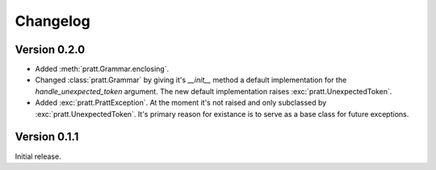 Changelog
=========

Version 0.2.0
-------------

- Added :meth:`pratt.Grammar.enclosing`.
- Changed :class:`pratt.Grammar` by giving it's `__init__` method a default
  implementation for the `handle_unexpected_token` argument. The new default
  implementation raises :exc:`pratt.UnexpectedToken`.
- Added :exc:`pratt.PrattException`. At the moment it's not raised and only
  subclassed by :exc:`pratt.UnexpectedToken`. It's primary reason for existance
  is to serve as a base class for future exceptions.

Version 0.1.1
-------------

Initial release.
